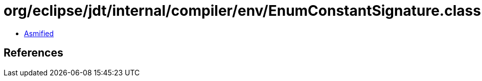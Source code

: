 = org/eclipse/jdt/internal/compiler/env/EnumConstantSignature.class

 - link:EnumConstantSignature-asmified.java[Asmified]

== References

